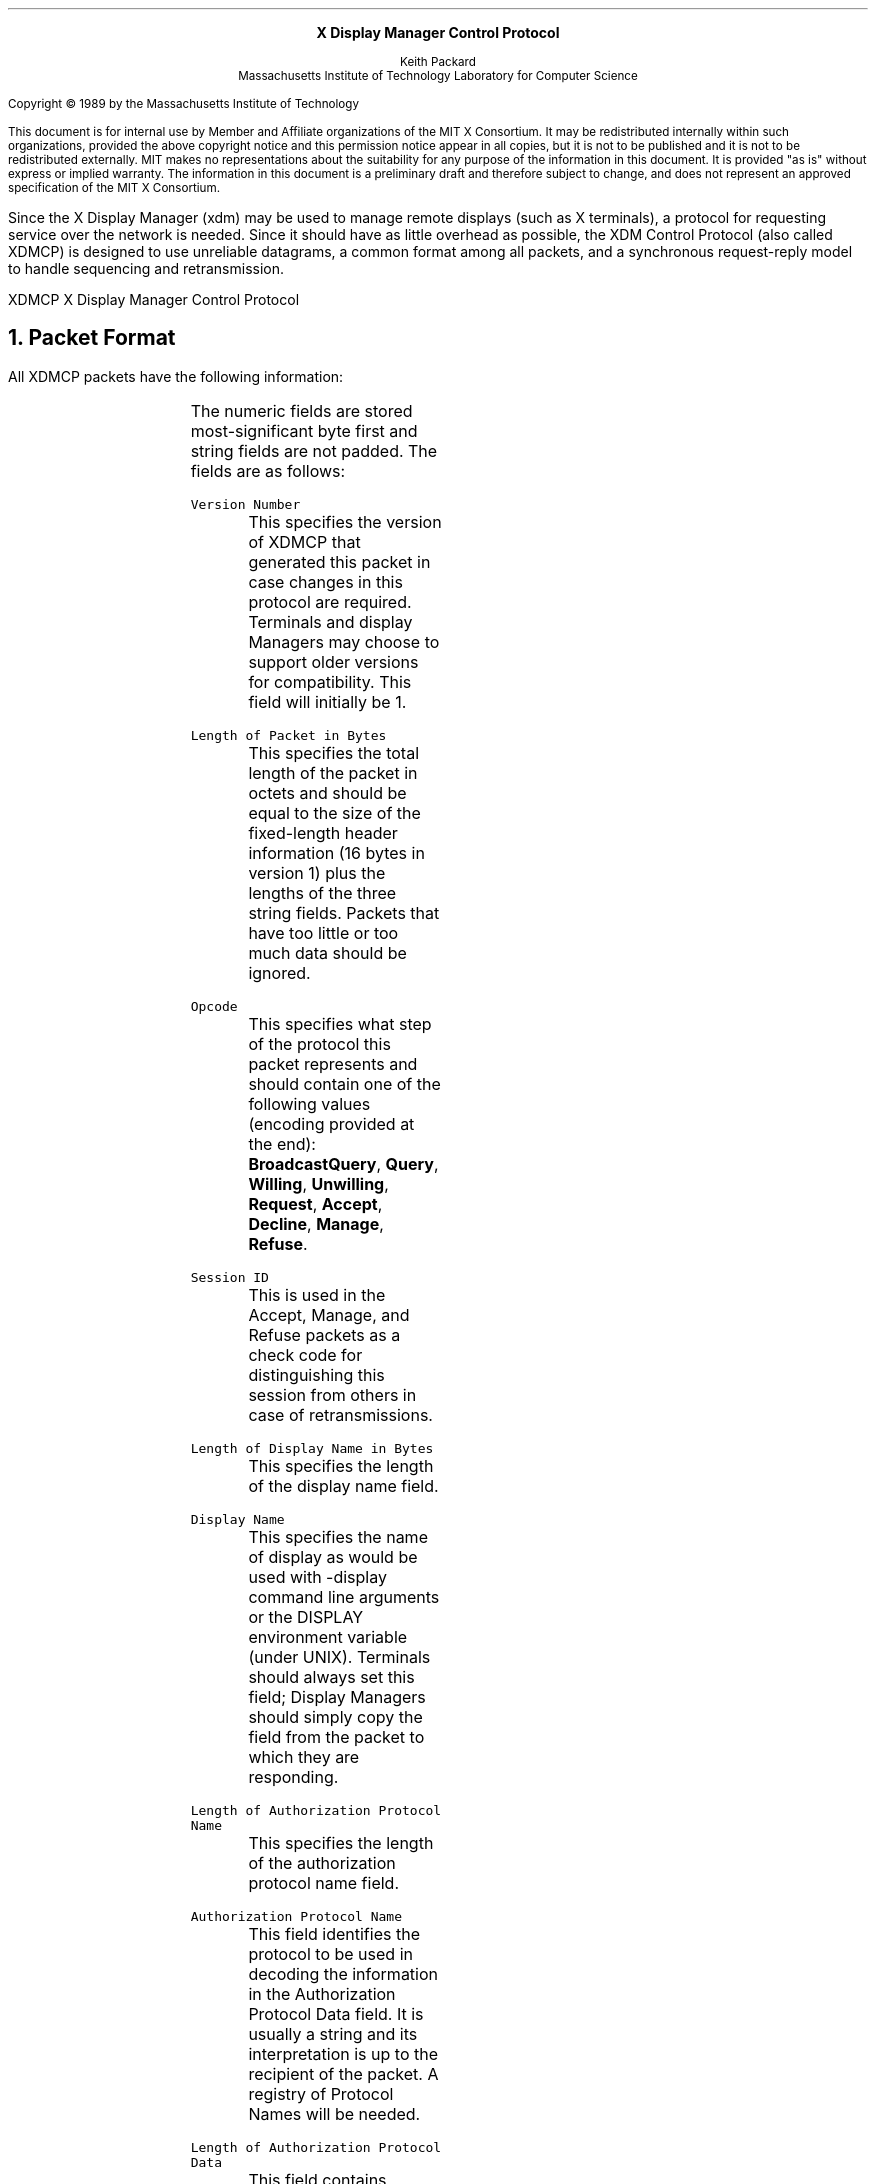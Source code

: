 .de PT
..
.de BT
..
.de Fe	\" protocol field name
\\fC\\$1\\fP\\$2
..
.de Pa  \" protocol packet type
\\f(CB\\$1\\fP\\$2
..
.de St \" state name
\\fI\\$1\\fP\\$2
..
.ps 12
.nr PS 12
\&
.sp 8
.ce 1
\s+2\fBX Display Manager Control Protocol\fP\s-2
.sp 6
.ce 3
Keith Packard
.sp 6p
Massachusetts Institute of Technology
Laboratory for Computer Science
.sp 8
.LP
Copyright \(co 1989 by the Massachusetts Institute of Technology
.LP
This document is for internal use by Member and Affiliate
organizations of the MIT X Consortium.  It may be redistributed
internally within such organizations, provided the above copyright
notice and this permission notice appear in all copies, but it is not
to be published and it is not to be redistributed externally.  MIT
makes no representations about the suitability for any purpose of the
information in this document.  It is provided "as is" without express
or implied warranty.  The information in this document is a
preliminary draft and therefore subject to change, and does not
represent an approved specification of the MIT X Consortium.
.bp
.AB
.LP
Since the X Display Manager (xdm) may be used to manage remote displays (such
as X terminals), a protocol for requesting service over the network is needed.
Since it should have as little overhead as possible, the XDM Control Protocol
(also called XDMCP) is designed to use unreliable datagrams, a common
format among all packets, and a synchronous request-reply model to handle
sequencing and retransmission.
.AE
.de PT
.ie o .tl 'XDMCP''X Display Manager Control Protocol '
.el .tl 'X Display Manager Control Protocol ''XDMCP'
..
.bp 1
.de BT
.tl ''\fB % \fP''
..
.NH 1
Packet Format
.LP
All XDMCP packets have the following information:
.TS
c c c
c c c
c l l.
Length in	Field	Description of field
Bytes	Type	

2	CARD16	version number
2	CARD16	length of packet in bytes
2	CARD16	opcode
4	CARD32	session id
2	CARD16	length of display number (j)
j	STRING8	display number
2	CARD16	length of auth name (k)
k	STRING8	authorization protocol name
2	CARD16	length of auth data (l)
l	STRING8	authorization protocol data
.TE
.LP
The numeric fields are stored most-significant byte first and string fields
are not padded.  The fields are as follows:
.LP
.Fe "Version Number"
.RS
This specifies the version of XDMCP that generated this packet in
case changes in this protocol are required.  Terminals and display
Managers may choose to support older versions for compatibility.
This field will initially be 1.
.RE
.LP
.Fe "Length of Packet in Bytes"
.RS
This specifies the total length of the packet in octets and should
be equal to the size of the fixed-length header information (16 bytes
in version 1) plus the lengths of the three string fields.  Packets
that have too little or too much data should be ignored.
.RE
.LP
.Fe "Opcode"
.RS
This specifies what step of the protocol this packet represents and
should contain one of the following values (encoding provided at the
end):
.Pa "BroadcastQuery" ,
.Pa "Query" , 
.Pa "Willing" , 
.Pa "Unwilling" ,
.Pa "Request" ,
.Pa "Accept" ,
.Pa "Decline" ,
.Pa "Manage" ,
.Pa "Refuse" .
.RE
.LP
.Fe "Session ID"
.RS
This is used in the Accept, Manage, and Refuse packets as a check
code for distinguishing this session from others in case of
retransmissions.
.RE
.LP
.Fe "Length of Display Name in Bytes"
.RS
This specifies the length of the display name field.
.RE
.LP
.Fe "Display Name"
.RS
This specifies the name of display as would be used with -display
command line arguments or the DISPLAY environment variable (under
UNIX).  Terminals should always set this field; Display Managers
should simply copy the field from the packet to which they are
responding.
.RE
.LP
.Fe "Length of Authorization Protocol Name"
.RS
This specifies the length of the authorization protocol name field.
.RE
.LP
.Fe "Authorization Protocol Name"
.RS
This field identifies the protocol to be used in decoding the
information in the Authorization Protocol Data field.  It is usually
a string and its interpretation is up to the recipient of the packet.
A registry of Protocol Names will be needed.
.RE
.LP
.Fe "Length of Authorization Protocol Data"
.RS
This field contains arbitrary data for use in authorizing a given
connection.  The interpretation of this information is determined
by the name of the protocol being used.  Secure protocols (such as
Kerberos) may use encryption to provide mutual verification between
the user and the Display Manager.  Unsecure protocols (such as
MIT-MAGIC-COOKIE-1) may simply rely on a piece of shared information.
.RE
.LP	
Packets should be checked to make sure that they satisfy the following
conditions:
.IP 1
They must contain valid opcodes.
.IP 2
The total length of the packet should equal the size of the fixed
information (16 bytes) plus the lengths of the
.Fe "Display name" , 
.Fe "auth name"
and
.Fe "auth data" .
.IP 3
The authorization protocol name should be recognized.  A zero-length
.Fe "auth name"
means that no authorization information is provided.  Recipients
may choose whether or not they will accept such packets.
.IP 4
The
.Fe "opcode"
should be expected (a finite state diagram is given
in a later section).
.IP 5
If the packet is of type
.Pa "Manage"
or
.Pa "Refuse" ,
the
.Fe "Session id"
should
match the value sent in the preceeding
.Pa "Accept"
packet.
.NH 1
Protocol
.LP
Each of the opcodes is described below.  Since a given packet type is only ever
generated by the Terminal or by the Display Manager, each of the opcodes
indicates the direction in which it is sent.
.LP
.Pa "BroadcastQuery"
.br
.Pa "Query"
.RS
Terminal \(-> Manager
.br
Fields:
.RS
.Fe "Session ID"
.RS
This field is not used and should be set to zero (0).
.RE
.Fe "Auth Name"
.br
.Fe "Auth Data"
.RS
These fields may be used by the Display Manager to verify the
identity of the Terminal.  This would be used in environments
that wish to control access to a given terminal or system.
This could be done by sending a message that was encrypted with
the Display Manager's private key.
.RE
.RE
Semantics:
.RS
A
.Pa "Query"
packet is sent from the Terminal to a specific host
to ask if that host is willing to provide xdm services to this
terminal.  The host should respond with
.Pa "Willing"
if it is willing
to service the Terminal or 
.Pa "Unwilling"
if it is not.
.br
A
.Pa "BroadcastQuery"
packet is similar to the
.Pa "Query"
packet except
that it is sent to all hosts on the network.  However, unlike
.Pa "Query"
requests, hosts that are not willing to service the Terminal
should simply ignore
.Pa "BroadcastQuery"
requests.
.RE
Valid Responses:
.RS
.Pa Willing ,
.Pa Unwilling
.RE
Problems/Solutions:
.RS
Problem:
.RS
Not all managers receive the
.Pa "BroadcastQuery" .
.RE
.RS
Indication:
.RS
none if
.Pa "BroadcastQuery"
was broadcast,
else failure to receive
.Pa "Willing" .
.RE
Solution:
.RS
repeatedly send
.Pa "BroadcastQuery"
while waiting
for user to choose a host.
.RE
.RE
.RE
.RE
.LP
.Pa "Willing"
.RS
Manager \(-> Terminal
.br
Fields:
.RS
.Fe "Session ID"
.RS
This field is not used and should be set to zero (0).
.RE
.Fe "Auth Name"
.br
.Fe "Auth Data"
.RS
These fields may be used by the Terminal to verify that the
Display Manager was able to decode the authorization
information sent in the
.Pa Query
or
.Pa BroadcastQuery
packet.  This might be done by returning the previous auth data permuted in
some known way (such as by adding 1 and reencrypting with the Terminal's key
which it could have been sent encrypted in the
.Pa Query ).
.RE
.RE
Semantics:
.RS
A
.Pa Willing
packet is sent by Display Managers that may service 
connections from this Terminal.  It is sent in response to either
a
.Pa Query
or a
.Pa BroadcastQuery
but does not imply a commitment to 
provide service (it may later decide that it as accepted enough
connections already).
.RE
Problems/Solutions:
.RS
Problem:
.RS
.Pa Willing
not received by the terminal.
.br
Indication:
.RS
none if
.Pa Query
was broadcast, else failure to
receive
.Pa Willing .
.RE
Solution:
.RS
The terminal should continue to send
.Pa Query
messages until a response is received.
.RE
.RE
.RE
.RE
.LP
.Pa Unwilling
.RS
Manager \(-> Terminal
.br
Fields:
.RS
.Fe "Session ID"
.RS
This field is not used and should be set to zero (0).
.RE
.Fe "Auth Name"
.br
.Fe "Auth Data"
.RS
These fields should be set in the same manner as those in
a
.Pa Willing
packet.
.RE
.RE
Semantics:
.RS
An
.Pa Unwilling
packet is sent by Display Managers in response to
direct
.Pa Query
requests (as opposed to general
.Pa BroadcastQuery
requests) if the Display Manager will not accept requests for management.
This is typically sent by Display Managers that wish to only service
particular Terminals or which handle a limited number of Terminals at once.
.RE
Problems/Solutions:
.RS
Problem:
.RS
.Pa Unwilling
not received by the terminal.
.br
Indication:
.RS
Terminal fails to receive
.Pa Unwilling .
.RE
Solution:
.RS
The terminal should continue to
send
.Pa Query
messages until a response is received.
.RE
.RE
.RE
.RE
.LP
.Pa Request
.RS
Terminal \(-> Manager
.br
Fields:
.RS
.Fe "Session ID"
.RS
This field is not used and should be set to zero (0).
.RE
.Fe "Auth Name"
.br
.Fe "Auth Data"
.RS
These fields should be set in the same manner as those in a
.Pa Query
packet.
.RE
.RE
Semantics:
.RS
A
.Pa Request
packet is sent by a Terminal to a specific host to
request a session id in preparation for a establishing a 
connection.  If the Display Manager is willing to service a 
connection to this Terminal, it should return an
.Pa Accept
packet 
with a valid session id and should be ready for subsequent
Manage requests.  Otherwise, it should return a
.Pa Decline
packet.
.RE
Valid Responses:
.RS
.Pa Accept ,
.Pa Decline
.RE
Problems/Solutions:
.RS
Problem:
.RS
Request not received by manager.
.br
Indication:
.RS
Terminal timeout waiting for response.
.RE
Solution:
.RS
Terminal resends
.Pa Request
message.
.RE
.RE
Problem:
.RS
Message received out of order by manager.
.br
Indication:
.RS
none
.RE
Solution:
.RS
Each time a
.Pa Request
is sent, the manager sends the
.Fe "Session ID"
associated
with the next session in the
.Pa Acknowledge .
If that next session is not yet started, the manager will simply resend with
the same
.Fe "Session ID" .
If the session is in progress, the manager will reply with a new
.Fe "Session ID" ;
in case, the
.Pa Acknowledge
will be discarded by the terminal.
.RE
.RE
.RE
.RE
.LP
.Pa Accept
.RS
Manager \(-> Terminal
.br
Fields:
.RS
.Fe "Session ID"
.RS
This field should contain a non-zero number that is to be used
as an identifier for this session.  The Display Manager should
make an attempt to not reuse identifiers in a repeatable way.
.RE
.Fe "Auth Name"
.br
.Fe "Auth Data"
.RS
These fields should be set in response to the
.Pa Request
packet
in the same manner the fields are set in a
.Pa Willing
packet.
.RE
.RE
Semantics:
.RS
An
.Pa Accept
packet is sent by a Display Manager in response to a 
.Pa Request
packet if the Display Manager is willing to establish a
connection for the Terminal.  The
.Fe "Session ID"
is used to identify
this connection from any preceeding ones and will be used by the
Terminal in its subsequent
.Pa Manage
packet.
.RE
Problems/Solutions:
.RS
Problem:
.RS
.Pa Accept 
or
.Pa Decline
not received by terminal.
.br
Indication:
.RS
Terminal timeout waiting for response to
.Pa Request .
.RE
Solution:
.RS
Terminal resends
.Pa Request
message.
.RE
.RE
Problem:
.RS
Message received out of order by terminal.
.br
Indication:
.RS
Terminal receives
.Pa Accept
after 
.Pa Manage
has been sent.
.RE
Solution:
.RS
Terminal discards
.Pa Accept
messages after
it has sent a
.Pa Manage
message.
.RE
.RE
.RE
.RE
.RE
.LP
Decline
.RS
Manager \(-> Terminal
.br
Fields:
.RS
Session ID
.RS
This field is not used and should be set to zero (0).
.RE
Auth Name
.br
Auth Data
.RS
These fields should be set in the same manner as those in
an Accept packet.
.RE
.RE
Semantics:
.RS
A Decline packet is sent by a Display Manager in response to a
Request packet if the Display Manager is unwilling to establish
a connection for the Terminal.  This is allowed even if the
Display Manager had responded Willing to a previous Query (as 
might be the case if the Display Managers had a limit to the 
number of Terminals it would serve).
.RE
Problems/Solutions:
.RS
same as for Accept.
.RE
.RE
.LP
Manage
.RS
Terminal \(-> Manager
.br
Fields:
.RS
Session ID
.RS
This field should contain the non-zero session id returned
in the Accept packet.
.RE
Auth Name
.br
Auth Data
.RS
These fields should contain information that the Display
Manager will need to open the initial X connection.  Secure
protocols may use encryption as described for the
.Pa Query
packet.
.RE
.RE
Semantics:
.RS
A
.Pa Manage
packet is sent by a Terminal to ask the Display Manager 
to begin a session on the Terminal.  If the
.Fe "Session ID"
is correct
the Display Manager should open a X connection, otherwise it 
should respond with a
.Pa Refuse
packet.
.RE
Valid Responses:
.RS
X connection with correct auth info,
.Pa Refuse
.RE
Problems/Solutions:
.RS
Problem:
.RS
.Pa Manage
not received by manager.
.br
Indication:
.RS
Terminal timeout waiting for response.
.RE
Solution:
.RS
Terminal resends
.Pa Manage
message.
.RE
.RE
Problem:
.RS
.Pa Manage
received out of order by manager.
.br
Indication:
.RS
session already in progress.
.RE
Solution:
.RS
.Pa Refuse
message is sent.
.RE
Indication:
.RS
.Fe "Session ID"
doesn't match next
.Fe "Session ID"
.RE
Solution:
.RS
.Pa Refuse
message is sent.
.RE
.RE
.RE
.RE
.LP
.Pa Refuse
.RS
Manager \(-> Terminal
.br
Fields:
.RS
.Fe "Session ID"
.RS
This field should be set the invalid
.Fe "Session ID"
received in the
.Pa Manage
packet.
.RE
.RS
.Fe "Auth Name"
.br
.Fe "Auth Data"
.RS
These fields should be set to the authorization information
provided in the
.Pa Manage
packet.
.RE
.RE
Semantics:
.RS
A
.Pa Refuse
packet is sent by a Display Manager in response to 
problems establishing a connection.  The Terminal should assume
that it received an old
.Pa Accept
packet and should resend its
.Pa Request
packet.
.RE
Problems/Solutions:
.RS
Problem:
.RS
Error message is lost.
.br
Indication:
.RS
terminal times out waiting for OpenDisplay/Error.
.RE
Solution:
.RS
terminal resends
.Pa Manage
message.
.RE
.RE
.RE
.RE
.RE
.NH 1
Session Termination
.LP
When the session is over, the initial connection with the display (the
one which ack's the manage packet) will be closed.  At this point,
all other display connections should be closed and the terminal
can request another session.
.NH 1
State Diagrams
.LP
These state diagrams are designed to cover all actions of both
the terminal and the manager.
.LP
Terminal:
.RS
.LP

.St start :
.RS
user-requested connect to some host \(-> 
.St broadcast

.br
user-requested connect to one host \(-> 
.St query

.RE

.St broadcast :
.RS
Send
.Pa BroadcastQuery
packet
.br
\(-> 
.St collect-broadcast-query

.RE
.LP

.St collect-broadcast :
.RS
receive
.Pa Willing
\(-> 
.St update-broadcast-willing

.br
user-requested connect to one host \(-> 
.St start-connection

.br
receive other \(-> 
.St collect-broadcast

.br
timeout \(-> 
.St broadcast

.RE
.LP

.St update-broadcast-willing :
.RS
Add new host to host-list.
.br
Display host-list.
.br
\(-> 
.St collect-broadcast

.RE
.LP

.St query :
.RS
Send
.Pa Query
packet
.br
\(-> 
.St collect-query

.RE
.LP

.St collect-query :
.RS
receive
.Pa Willing
\(-> 
.St start-connection

.br
receive Unwilling \(-> 
.St stop-connection

.br
receive other \(-> 
.St collect-query

.br
timeout \(-> 
.St query

.RE	
.LP

.St start-connection :
.RS
Send
.Pa Request
packet
.br
\(-> 
.St await-request-response

.RE
.LP

.St await-request-response :
.RS
receive
.Pa Accept
\(-> 
.St manage

.br
receive
.Pa Decline
\(-> 
.St stop-connection

.br
timeout \(-> 
.St start-connection

.RE
.LP

.St manage :
.RS
Save
.Fe "Session ID"
.br
Close all display connections
.br
Send
.Pa Manage
packet with
.Fe "Session ID"
.br
\(-> 
.St await-manage-response

.RE	
.LP

.St await-manage-response :
.RS
receive XOpenDisplay: \(-> 
.St run-session

.br
receive
.Pa Refuse
with matching
.Fe "Session ID" :
\(-> 
.St start-connection

.br
timeout \(-> 
.St manage

.RE
.LP

.St stop-connection :
.RS
Display cause of termination
.br
\(-> 
.St start

.RE	

.St run-session :
.RS
await close of first display connection
.br
\(-> 
.St reset-terminal

.RE	
.LP

.St reset-terminal :
.RS
close all display connections
.br
\(-> 
.St start

.RE
.RE
.LP
Manager:
.RS
.LP

.St idle :
.RS
receive
.Pa BroadcaseQuery
\(-> 
.St broadcast-respond

.br
receive
.Pa Query
\(-> 
.St query-respond

.br
receive
.Pa Request
\(-> 
.St request-respond

.br
receive
.Pa Manage
\(-> 
.St manage

.br
\(-> 
.St idle

.RE	
.LP

.St broadcast-respond :
.RS
if willing to manage \(-> 
.St send-willing

.br
\(-> 
.St idle

.RE
.LP

.St query-respond :
.RS
if willing to manage \(-> 
.St send-willing

.br
\(-> 
.St send-unwilling

.RE
.LP

.St send-willing :
.RS
Send
.Pa Willing
packet
.br
\(-> 
.St idle

.RE
.LP

.St send-unwilling :
.RS
Send
.Pa Unwilling
packet
.br
\(-> 
.St idle

.RE
.Lp

.St request-respond :
.RS
if acceptable \(->
.St manage
\(-> 
.St accept-session

.br
\(-> 
.St decline-session

.RE
.LP

.St accept-session :
.RS
Generate
.Fe "Session ID" .
Save 
.Fe "Session ID" "/display name"
somewhere
.br
Send
.Pa Accept
packet
.br
\(-> 
.St idle

.RE		
.LP

.St decline-session :
.RS
Send
.Pa Decline
packet
.br
\(-> 
.St idle

.RE	
.LP

.St manage :
.RS
If
.Fe "Session ID"
matches saved
.Fe "Session ID
\(-> 
.St run-session

.br
\(-> 
.St refuse

.RE	
.LP

.St refuse :
.RS
Send
.Pa Refuse
packet
.br
\(-> 
.St idle

.RE	
.LP

.St run-session :
.RS
Terminate any session in progress
.br
open display succeeds \(-> 
.St session

.br
\(-> 
.St refuse

.RE	
.LP

.St session :
.RS
Start a new session
.br
XCloseDisplay
.br
\(-> 
.St idle

.RE
.RE
.NH 1
Constraits on the protocol
.LP
Any message sent must be acknowledged in order to guarantee receipt.  This
is satisfied in the Manage case by receipt of the XOpenDisplay command.
Sequence problems are solved by insisting that the
.Fe "Session ID"
sent in the
.Pa Acknowledge
message is returned with the 
.Pa Manage
message.  While waiting for a user to choose the desired host, making the
Terminal repeatedly send out
.Pa Query
messages will cause any machines which suddenly start/stop responding to be
reflected in the menu.  In this way, the user can wait for a machine to come
online before choosing a session.
.LP
Terminals may be turned off at random.  Any existing session
running on a terminal which has been turned off must be
identifiable.  This is made possible by the sequence
.Pa Request/Acknowledge/Manage .
If this sequence is sent, any
existing session is terminated immediately and a new session
started.  There is the problem (at least with TCP) that
connections may not be closed when the terminal is turned
off.  The manager could ameliorate this for local connections
by periodically XSync'ing on its own connection, and terminating
the session if its own connection ever closes.
.LP
Terminals should not be required to retain permanent state for
purposes of the control protocol.  Once solution to sequencing
errors would be to use monotonically-increasing message identifiers
to allow both sides to ignore messages which arrive out-of-sequence.
For this to work, terminals would at a minimum have to increment
a stable "crash count" each time they are powered on, and use that
number as part of a larger sequence number.  But if terminals
cannot retain permanent state this cannot work.  Instead, the
manager assumes the responsibility for permanent state, when
generating session IDs.
.LP
The Manager must not be responsible for packet reception.  To
prevent the Manager from becoming stuck because of a hostile
Terminal, no portion of the protocol requires the Manager to retry
transmission.  Part of this means that any valid packet which the
Manager does receive *must* be acknowledged in some way, to prevent
the Terminal from continuously resending packets.  The Terminal
can keep the protocol running as it will always know when the
Manager has received (at least one copy of) a packet.  On the
Manager side, this means that any packet may be received
more than once (if the response was lost) and duplicates must
be ignored.
